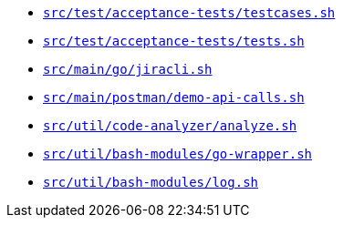* `xref:AUTO-GENERATED:bash-docs/src/test/acceptance-tests/testcases-sh.adoc[src/test/acceptance-tests/testcases.sh]`
* `xref:AUTO-GENERATED:bash-docs/src/test/acceptance-tests/tests-sh.adoc[src/test/acceptance-tests/tests.sh]`
* `xref:AUTO-GENERATED:bash-docs/src/main/go/jiracli-sh.adoc[src/main/go/jiracli.sh]`
* `xref:AUTO-GENERATED:bash-docs/src/main/postman/demo-api-calls-sh.adoc[src/main/postman/demo-api-calls.sh]`
* `xref:AUTO-GENERATED:bash-docs/src/util/code-analyzer/analyze-sh.adoc[src/util/code-analyzer/analyze.sh]`
* `xref:AUTO-GENERATED:bash-docs/src/util/bash-modules/go-wrapper-sh.adoc[src/util/bash-modules/go-wrapper.sh]`
* `xref:AUTO-GENERATED:bash-docs/src/util/bash-modules/log-sh.adoc[src/util/bash-modules/log.sh]`
